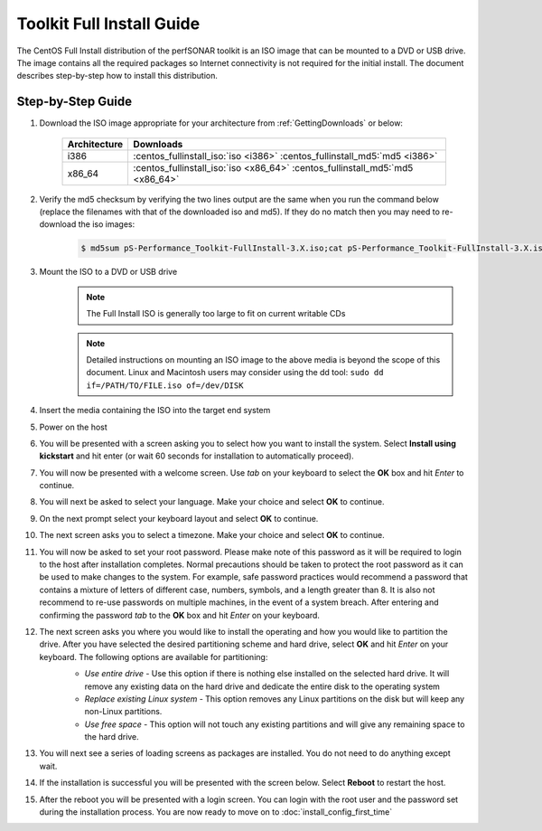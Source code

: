 *************************
Toolkit Full Install Guide
*************************

The CentOS Full Install distribution of the perfSONAR toolkit is an ISO image that can be mounted to a DVD or USB drive. The image contains all the required packages so Internet connectivity is not required for the initial install. The document describes step-by-step how to install this distribution.

.. seealso::  See :ref:`GettingChooseInstall` for more information on choosing an installation type.

Step-by-Step Guide
==================

#. Download the ISO image appropriate for your architecture from :ref:`GettingDownloads` or below:

    +--------------+-------------------------------------------------------------------------------+
    | Architecture | Downloads                                                                     |
    +==============+===============================================================================+
    | i386         | :centos_fullinstall_iso:`iso <i386>` :centos_fullinstall_md5:`md5 <i386>`     |
    +--------------+-------------------------------------------------------------------------------+
    | x86_64       | :centos_fullinstall_iso:`iso <x86_64>` :centos_fullinstall_md5:`md5 <x86_64>` |
    +--------------+-------------------------------------------------------------------------------+
#. Verify the md5 checksum by verifying the two lines output are the same when you run the command below (replace the filenames with that of the downloaded iso and md5). If they do no match then you may need to re-download the iso images:

        .. code-block:: console

            $ md5sum pS-Performance_Toolkit-FullInstall-3.X.iso;cat pS-Performance_Toolkit-FullInstall-3.X.iso.md5

#. Mount the ISO to a DVD or USB drive 
     .. note:: The Full Install ISO is generally too large to fit on current writable CDs
     .. note:: Detailed instructions on mounting an ISO image to the above media is beyond the scope of this document. Linux and Macintosh users may consider using the dd tool: ``sudo dd if=/PATH/TO/FILE.iso of=/dev/DISK``
#. Insert the media containing the ISO into the target end system
#. Power on the host 
#. You will be presented with a screen asking you to select how you want to install the system. Select **Install using kickstart** and hit enter (or wait 60 seconds for installation to automatically proceed).
    .. image:: images/install_fullinstall-1boot.png
#. You will now be presented with a welcome screen. Use *tab* on your keyboard to select the **OK** box and hit *Enter* to continue. 
    .. image:: images/install_fullinstall-2welcome.png
#. You will next be asked to select your language. Make your choice and select **OK** to continue.
    .. image:: images/install_fullinstall-3language.png
#. On the next prompt select your keyboard layout and select **OK** to continue.
    .. image:: images/install_fullinstall-4keyboard.png
#. The next screen asks you to select a timezone. Make your choice and select **OK** to continue.
    .. image:: images/install_fullinstall-5timezone.png
#. You will now be asked to set your root password. Please make note of this password as it will be required to login to the host after installation completes. Normal precautions should be taken to protect the root password as it can be used to make changes to the system. For example, safe password practices would recommend a password that contains a mixture of letters of different case, numbers, symbols, and a length greater than 8.  It is also not recommend to re-use passwords on multiple machines, in the event of a system breach.  After entering and confirming the password *tab* to the **OK** box and hit *Enter* on your keyboard.
    .. image:: images/install_fullinstall-6password.png
#. The next screen asks you where you would like to install the operating and how you would like to partition the drive. After you have selected the desired partitioning scheme and hard drive, select **OK** and hit *Enter* on your keyboard. The following options are available for partitioning:
    * *Use entire drive* - Use this option if there is nothing else installed on the selected hard drive. It will remove any existing data on the hard drive and dedicate the entire disk to the operating system
    * *Replace existing Linux system* - This option removes any Linux partitions on the disk but will keep any non-Linux partitions. 
    * *Use free space* - This option will not touch any existing partitions and will give any remaining space to the hard drive.

    .. image:: images/install_fullinstall-7harddrive.png
#. You will next see a series of loading screens as packages are installed. You do not need to do anything except wait. 
    .. image:: images/install_fullinstall-8install.png
#. If the installation is successful you will be presented with the screen below. Select **Reboot** to restart the host. 
    .. image:: images/install_fullinstall-9reboot.png
#. After the reboot you will be presented with a login screen. You can login with the root user and the password set during the installation process. You are now ready to move on to :doc:`install_config_first_time`
    .. image:: images/install_fullinstall-10login.png


    
